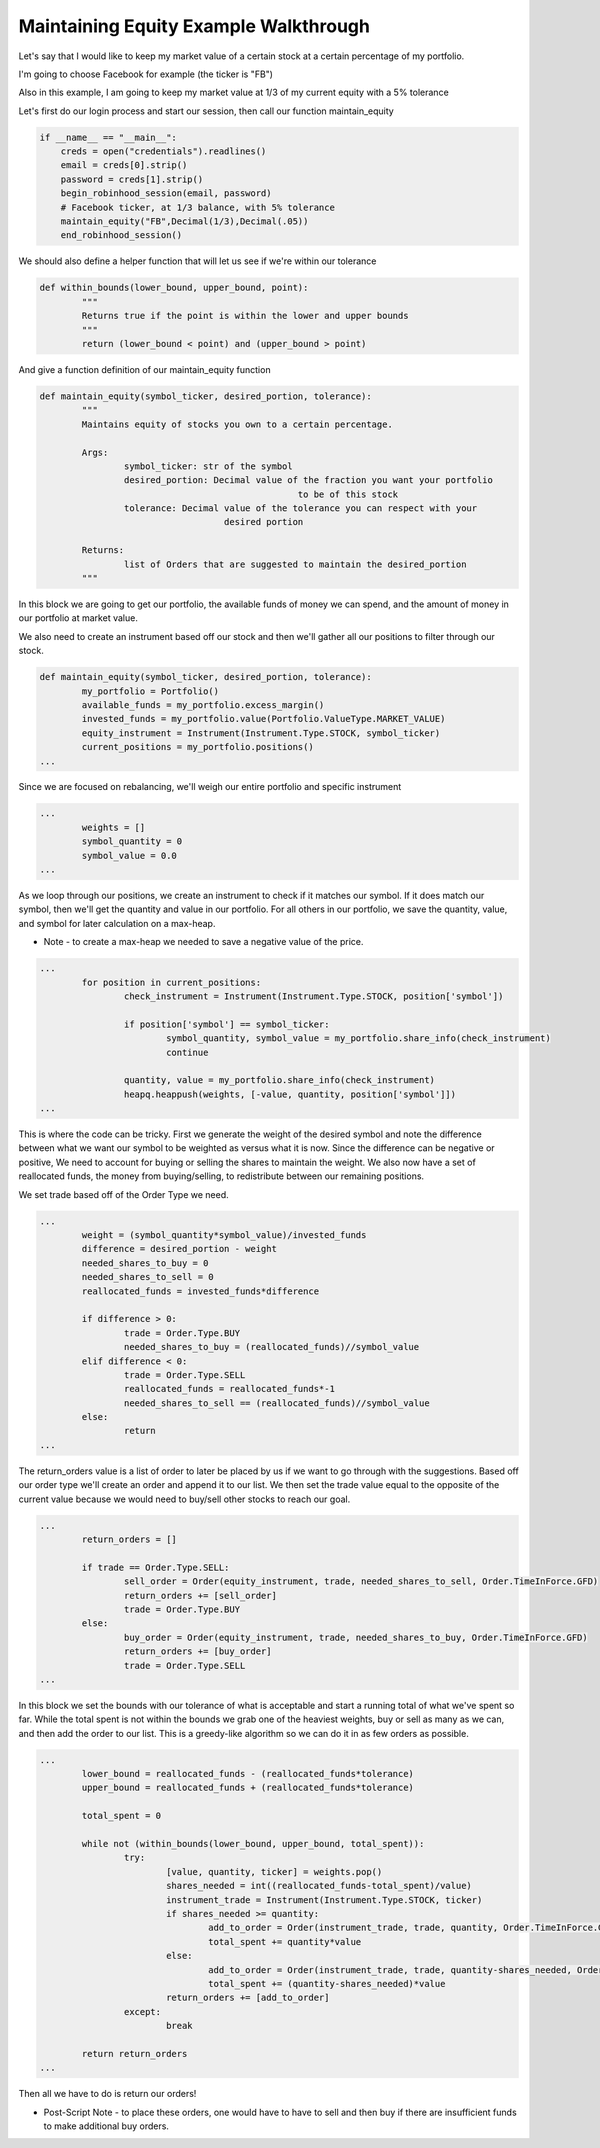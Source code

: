 

Maintaining Equity Example Walkthrough
======================================

Let's say that I would like to keep my market value of a certain stock at a certain percentage of my portfolio.

I'm going to choose Facebook for example (the ticker is "FB")

Also in this example, I am going to keep my market value at 1/3 of my current equity with a 5% tolerance

Let's first do our login process and start our session, then call our function maintain_equity

.. code-block:: python

	if __name__ == "__main__":
	    creds = open("credentials").readlines()
	    email = creds[0].strip()
	    password = creds[1].strip()
	    begin_robinhood_session(email, password)
	    # Facebook ticker, at 1/3 balance, with 5% tolerance
	    maintain_equity("FB",Decimal(1/3),Decimal(.05))
	    end_robinhood_session()

We should also define a helper function that will let us see if we're within our tolerance

.. code-block:: python

	def within_bounds(lower_bound, upper_bound, point):
		"""
		Returns true if the point is within the lower and upper bounds
		"""
		return (lower_bound < point) and (upper_bound > point)

And give a function definition of our maintain_equity function

.. code-block:: python

	def maintain_equity(symbol_ticker, desired_portion, tolerance):
		"""
		Maintains equity of stocks you own to a certain percentage.

		Args:
			symbol_ticker: str of the symbol
			desired_portion: Decimal value of the fraction you want your portfolio
							 to be of this stock
			tolerance: Decimal value of the tolerance you can respect with your
					   desired portion

		Returns:
			list of Orders that are suggested to maintain the desired_portion
		"""

In this block we are going to get our portfolio, the available funds of money we can spend, 
and the amount of money in our portfolio at market value.

We also need to create an instrument based off our stock and then we'll gather all our positions to 
filter through our stock.

.. code-block:: python

	def maintain_equity(symbol_ticker, desired_portion, tolerance):
		my_portfolio = Portfolio()
		available_funds = my_portfolio.excess_margin()
		invested_funds = my_portfolio.value(Portfolio.ValueType.MARKET_VALUE)
		equity_instrument = Instrument(Instrument.Type.STOCK, symbol_ticker)
		current_positions = my_portfolio.positions()
	...

Since we are focused on rebalancing, we'll weigh our entire portfolio and specific instrument

.. code-block:: python

	...
		weights = []
		symbol_quantity = 0
		symbol_value = 0.0
	...

As we loop through our positions, we create an instrument to check if it matches our symbol.
If it does match our symbol, then we'll get the quantity and value in our portfolio.
For all others in our portfolio, we save the quantity, value, and symbol for later calculation on a max-heap.

* Note - to create a max-heap we needed to save a negative value of the price. 

.. code-block:: python
	
	...
		for position in current_positions:
			check_instrument = Instrument(Instrument.Type.STOCK, position['symbol'])

			if position['symbol'] == symbol_ticker:
				symbol_quantity, symbol_value = my_portfolio.share_info(check_instrument)
				continue

			quantity, value = my_portfolio.share_info(check_instrument)
			heapq.heappush(weights, [-value, quantity, position['symbol']])
	...

This is where the code can be tricky. First we generate the weight of the desired symbol and note the difference
between what we want our symbol to be weighted as versus what it is now. Since the difference can be negative or positive,
We need to account for buying or selling the shares to maintain the weight. We also now have a set of reallocated funds,
the money from buying/selling, to redistribute between our remaining positions. 

We set trade based off of the Order Type we need.

.. code-block:: python

	...
		weight = (symbol_quantity*symbol_value)/invested_funds
		difference = desired_portion - weight
		needed_shares_to_buy = 0
		needed_shares_to_sell = 0
		reallocated_funds = invested_funds*difference

		if difference > 0:
			trade = Order.Type.BUY
			needed_shares_to_buy = (reallocated_funds)//symbol_value
		elif difference < 0:
			trade = Order.Type.SELL
			reallocated_funds = reallocated_funds*-1
			needed_shares_to_sell == (reallocated_funds)//symbol_value
		else:	
			return
	...

The return_orders value is a list of order to later be placed by us if we want to go through with the 
suggestions. Based off our order type we'll create an order and append it to our list. We then set
the trade value equal to the opposite of the current value because we would need to buy/sell other stocks
to reach our goal.

.. code-block:: python

	...
		return_orders = []

		if trade == Order.Type.SELL:
			sell_order = Order(equity_instrument, trade, needed_shares_to_sell, Order.TimeInForce.GFD)
			return_orders += [sell_order]
			trade = Order.Type.BUY
		else:
			buy_order = Order(equity_instrument, trade, needed_shares_to_buy, Order.TimeInForce.GFD)
			return_orders += [buy_order]
			trade = Order.Type.SELL
	...

In this block we set the bounds with our tolerance of what is acceptable and start a running total of what
we've spent so far. While the total spent is not within the bounds we grab one of the heaviest weights,
buy or sell as many as we can, and then add the order to our list. This is a greedy-like algorithm so we can
do it in as few orders as possible.


.. code-block:: python

	...
		lower_bound = reallocated_funds - (reallocated_funds*tolerance)
		upper_bound = reallocated_funds + (reallocated_funds*tolerance)

		total_spent = 0

		while not (within_bounds(lower_bound, upper_bound, total_spent)):
			try:
				[value, quantity, ticker] = weights.pop()
				shares_needed = int((reallocated_funds-total_spent)/value)
				instrument_trade = Instrument(Instrument.Type.STOCK, ticker)
				if shares_needed >= quantity:
					add_to_order = Order(instrument_trade, trade, quantity, Order.TimeInForce.GFD)
					total_spent += quantity*value
				else:
					add_to_order = Order(instrument_trade, trade, quantity-shares_needed, Order.TimeInForce.GFD)
					total_spent += (quantity-shares_needed)*value
				return_orders += [add_to_order]
			except:
				break

		return return_orders
	...

Then all we have to do is return our orders!

* Post-Script Note - to place these orders, one would have to have to sell and then buy if there are insufficient funds to make additional buy orders.


